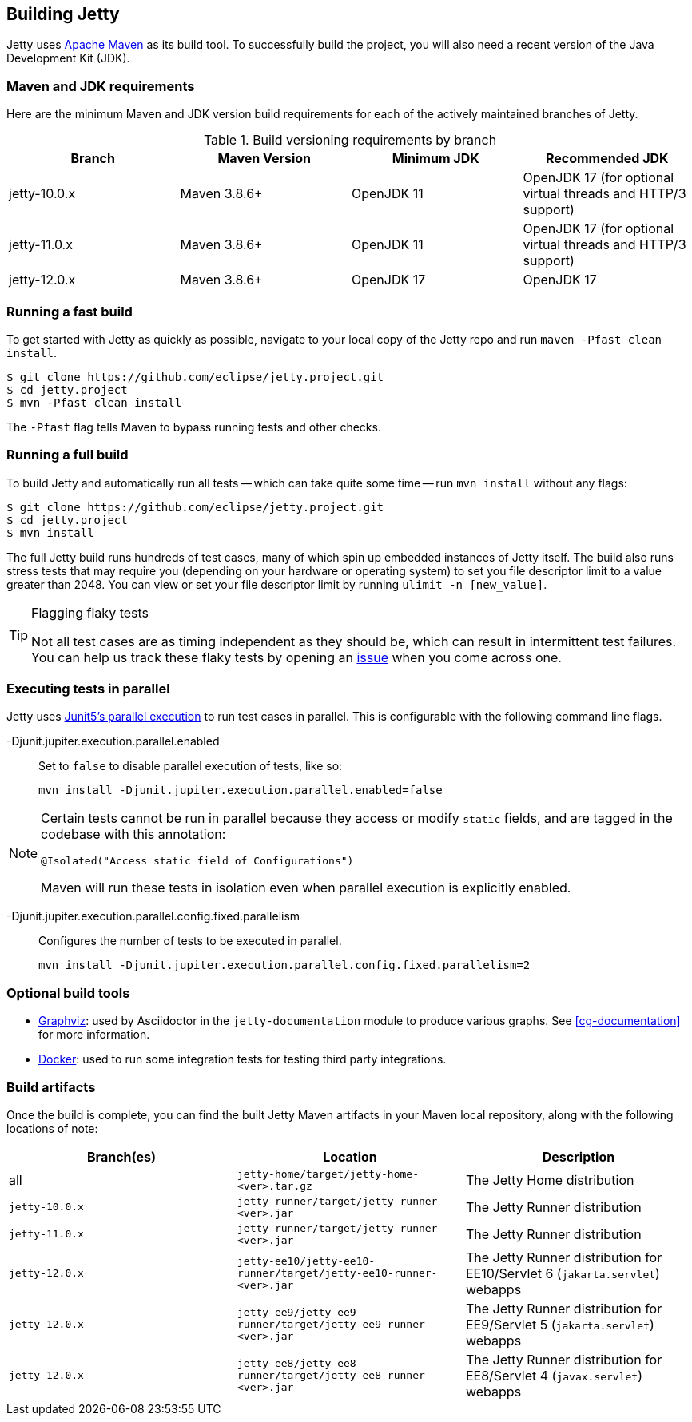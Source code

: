 //
// ========================================================================
// Copyright (c) 1995 Mort Bay Consulting Pty Ltd and others.
//
// This program and the accompanying materials are made available under the
// terms of the Eclipse Public License v. 2.0 which is available at
// https://www.eclipse.org/legal/epl-2.0, or the Apache License, Version 2.0
// which is available at https://www.apache.org/licenses/LICENSE-2.0.
//
// SPDX-License-Identifier: EPL-2.0 OR Apache-2.0
// ========================================================================
//

[[cg-building-jetty]]
== Building Jetty

Jetty uses http://maven.apache.org/[Apache Maven] as its build tool.
To successfully build the project, you will also need a recent version of the Java Development Kit (JDK).

[[cg-maven-jdk-requirements]]
=== Maven and JDK requirements

Here are the minimum Maven and JDK version build requirements for each of the actively maintained branches of Jetty.

.Build versioning requirements by branch
[cols="4"]
|===
| Branch | Maven Version | Minimum JDK | Recommended JDK

| jetty-10.0.x | Maven 3.8.6+  | OpenJDK 11  | OpenJDK 17 (for optional virtual threads and HTTP/3 support)
| jetty-11.0.x | Maven 3.8.6+  | OpenJDK 11  | OpenJDK 17 (for optional virtual threads and HTTP/3 support)
| jetty-12.0.x | Maven 3.8.6+  | OpenJDK 17  | OpenJDK 17
|===

[[cg-fast-build]]
=== Running a fast build

To get started with Jetty as quickly as possible, navigate to your local copy of the Jetty repo and run `maven -Pfast clean install`.

[source, shell]
----
$ git clone https://github.com/eclipse/jetty.project.git
$ cd jetty.project
$ mvn -Pfast clean install
----

The `-Pfast` flag tells Maven to bypass running tests and other checks.

[[cg-full-build]]
=== Running a full build

To build Jetty and automatically run all tests -- which can take quite some time -- run `mvn install` without any flags:

[source, shell]
----
$ git clone https://github.com/eclipse/jetty.project.git
$ cd jetty.project
$ mvn install
----

The full Jetty build runs hundreds of test cases, many of which spin up embedded instances of Jetty itself.
The build also runs stress tests that may require you (depending on your hardware or operating system) to set you file descriptor limit to a value greater than 2048.
You can view or set your file descriptor limit by running `ulimit -n [new_value]`.

[TIP]
.Flagging flaky tests
====
Not all test cases are as timing independent as they should be, which can result in intermittent test failures.
You can help us track these flaky tests by opening an https://github.com/eclipse/jetty.project/issues[issue] when you come across one.
====

[[cg-parallel-execution]]
=== Executing tests in parallel

Jetty uses https://junit.org/junit5/docs/current/user-guide/#writing-tests-parallel-execution[Junit5's parallel execution] to run test cases in parallel.
This is configurable with the following command line flags.

-Djunit.jupiter.execution.parallel.enabled:: Set to `false` to disable parallel execution of tests, like so:

    mvn install -Djunit.jupiter.execution.parallel.enabled=false

[NOTE]
====
Certain tests cannot be run in parallel because they access or modify  `static` fields, and are tagged in the codebase with this annotation:

[source, java]
----
@Isolated("Access static field of Configurations")
----

Maven will run these tests in isolation even when parallel execution is explicitly enabled.
====

-Djunit.jupiter.execution.parallel.config.fixed.parallelism:: Configures the number of tests to be executed in parallel.

    mvn install -Djunit.jupiter.execution.parallel.config.fixed.parallelism=2

// TODO: review this section
[[cg-option-build-tools]]
=== Optional build tools

* https://graphviz.org/[Graphviz]: used by Asciidoctor in the `jetty-documentation` module to produce various graphs. See <<cg-documentation>> for more information.
* https://www.docker.com/[Docker]: used to run some integration tests for testing third party integrations.

// TODO: review this section
[[cg-build-artifacts]]
=== Build artifacts

Once the build is complete, you can find the built Jetty Maven artifacts in your Maven local repository, along with the following locations of note:

[cols="3"]
|===
| Branch(es)     | Location | Description

| all            | `jetty-home/target/jetty-home-<ver>.tar.gz`  | The Jetty Home distribution
| `jetty-10.0.x` | `jetty-runner/target/jetty-runner-<ver>.jar` | The Jetty Runner distribution
| `jetty-11.0.x` | `jetty-runner/target/jetty-runner-<ver>.jar` | The Jetty Runner distribution
| `jetty-12.0.x` | `jetty-ee10/jetty-ee10-runner/target/jetty-ee10-runner-<ver>.jar` | The Jetty Runner distribution for EE10/Servlet 6 (`jakarta.servlet`) webapps
| `jetty-12.0.x` | `jetty-ee9/jetty-ee9-runner/target/jetty-ee9-runner-<ver>.jar`    | The Jetty Runner distribution for EE9/Servlet 5 (`jakarta.servlet`) webapps
| `jetty-12.0.x` | `jetty-ee8/jetty-ee8-runner/target/jetty-ee8-runner-<ver>.jar`    | The Jetty Runner distribution for EE8/Servlet 4 (`javax.servlet`) webapps
|===
